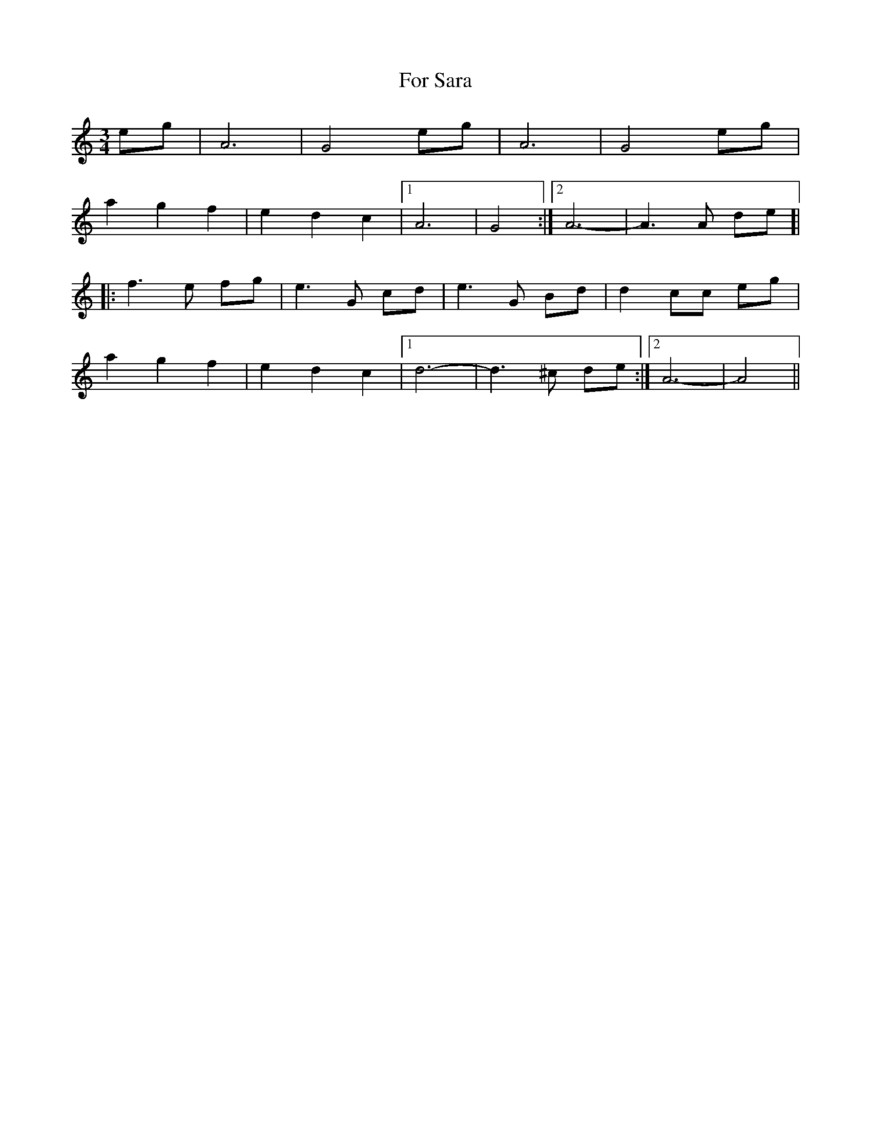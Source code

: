 X: 13700
T: For Sara
R: waltz
M: 3/4
K: Cmajor
eg|A6|G4 eg|A6|G4 eg|
a2g2f2|e2d2c2|1 A6|G4:|2 A6-|A3A de ]|
|:f3e fg|e3G cd|e3G Bd|d2cc eg|
a2g2f2|e2d2c2|1 d6-|d3^c de:|2 A6-|A4||

